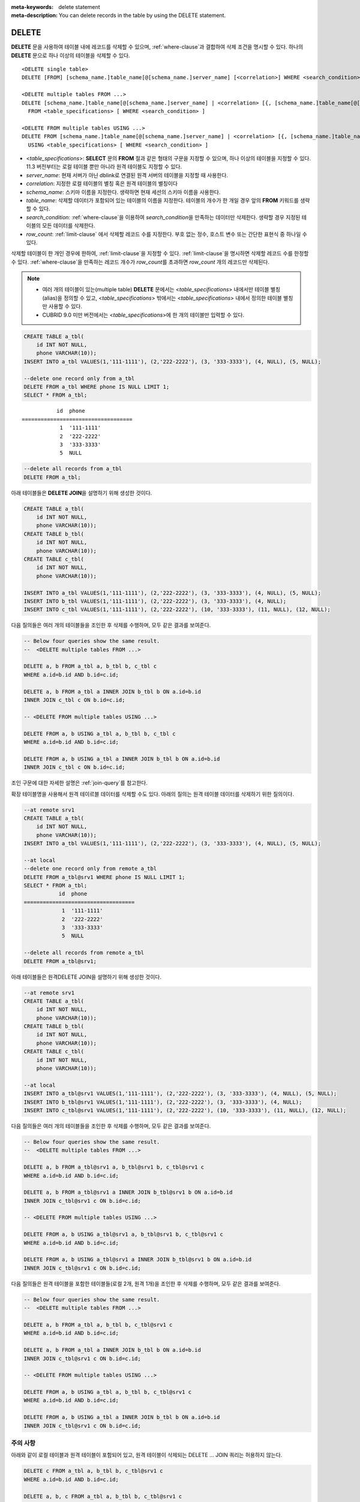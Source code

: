 
:meta-keywords: delete statement
:meta-description: You can delete records in the table by using the DELETE statement.


******
DELETE
******

**DELETE** 문을 사용하여 테이블 내에 레코드를 삭제할 수 있으며, :ref:`where-clause`\ 과 결합하여 삭제 조건을 명시할 수 있다. 하나의 **DELETE** 문으로 하나 이상의 테이블을 삭제할 수 있다. 

::
 
    <DELETE single table>
    DELETE [FROM] [schema_name.]table_name[@[schema_name.]server_name] [<correlation>] WHERE <search_condition> ] [LIMIT row_count]
     
    <DELETE multiple tables FROM ...>
    DELETE [schema_name.]table_name[@[schema_name.]server_name] | <correlation> [{, [schema_name.]table_name[@[schema_name.]server_name] | <correlation>}]
      FROM <table_specifications> [ WHERE <search_condition> ]
     
    <DELETE FROM multiple tables USING ...>
    DELETE FROM [schema_name.]table_name[@[schema_name.]server_name] | <correlation> [{, [schema_name.]table_name[@[schema_name.]server_name] | <correlation>}]
      USING <table_specifications> [ WHERE <search_condition> ]

*   <*table_specifications*>: **SELECT** 문의 **FROM** 절과 같은 형태의 구문을 지정할 수 있으며, 하나 이상의 테이블을 지정할 수 있다. 11.3 버전부터는 로컬 테이블 뿐만 아니라 원격 테이블도 지정할 수 있다.

*   *server_name*: 현재 서버가 아닌 dblink로 연결된 원격 서버의 테이블을 지정할 때 사용한다.

*   *correlation*: 지정한 로컬 테이블의 별칭 혹은 원격 테이블의 별칭이다

*   *schema_name*: 스키마 이름을 지정한다. 생략하면 현재 세션의 스키마 이름을 사용한다.

*   *table_name*: 삭제할 데이터가 포함되어 있는 테이블의 이름을 지정한다. 테이블의 개수가 한 개일 경우 앞의 **FROM** 키워드를 생략할 수 있다.

*   *search_condition*: :ref:`where-clause`\ 을 이용하여 *search_condition*\ 을 만족하는 데이터만 삭제한다. 생략할 경우 지정된 테이블의 모든 데이터를 삭제한다.

*   *row_count*: :ref:`limit-clause` 에서 삭제할 레코드 수를 지정한다. 부호 없는 정수, 호스트 변수 또는 간단한 표현식 중 하나일 수 있다.

삭제할 테이블이 한 개인 경우에 한하여, :ref:`limit-clause`\ 을 지정할 수 있다. :ref:`limit-clause`\ 을 명시하면 삭제할 레코드 수를 한정할 수 있다. :ref:`where-clause`\ 을 만족하는 레코드 개수가 *row_count*\ 를 초과하면 *row_count* 개의 레코드만 삭제된다.

.. note::

    *   여러 개의 테이블이 있는(multiple table) **DELETE** 문에서는 <*table_specifications*> 내에서만 테이블 별칭(alias)을 정의할 수 있고, <*table_specifications*> 밖에서는 <*table_specifications*> 내에서 정의한 테이블 별칭만 사용할 수 있다.

    *   CUBRID 9.0 미만 버전에서는 <*table_specifications*>에 한 개의 테이블만 입력할 수 있다.

.. code-block:: sql

    CREATE TABLE a_tbl(
        id INT NOT NULL,
        phone VARCHAR(10));
    INSERT INTO a_tbl VALUES(1,'111-1111'), (2,'222-2222'), (3, '333-3333'), (4, NULL), (5, NULL);
     
    --delete one record only from a_tbl
    DELETE FROM a_tbl WHERE phone IS NULL LIMIT 1;
    SELECT * FROM a_tbl;
    
::
    
               id  phone
    ===================================
                1  '111-1111'
                2  '222-2222'
                3  '333-3333'
                5  NULL
     
.. code-block:: sql

    --delete all records from a_tbl
    DELETE FROM a_tbl;

아래 테이블들은 **DELETE JOIN**\ 을 설명하기 위해 생성한 것이다.
    
.. code-block:: sql

    CREATE TABLE a_tbl(
        id INT NOT NULL,
        phone VARCHAR(10));
    CREATE TABLE b_tbl(
        id INT NOT NULL,
        phone VARCHAR(10));
    CREATE TABLE c_tbl(
        id INT NOT NULL,
        phone VARCHAR(10));
     
    INSERT INTO a_tbl VALUES(1,'111-1111'), (2,'222-2222'), (3, '333-3333'), (4, NULL), (5, NULL);
    INSERT INTO b_tbl VALUES(1,'111-1111'), (2,'222-2222'), (3, '333-3333'), (4, NULL);
    INSERT INTO c_tbl VALUES(1,'111-1111'), (2,'222-2222'), (10, '333-3333'), (11, NULL), (12, NULL);

다음 질의들은 여러 개의 테이블들을 조인한 후 삭제를 수행하며, 모두 같은 결과를 보여준다.

.. code-block:: sql

    -- Below four queries show the same result.
    --  <DELETE multiple tables FROM ...>
     
    DELETE a, b FROM a_tbl a, b_tbl b, c_tbl c
    WHERE a.id=b.id AND b.id=c.id;
     
    DELETE a, b FROM a_tbl a INNER JOIN b_tbl b ON a.id=b.id
    INNER JOIN c_tbl c ON b.id=c.id;
     
    -- <DELETE FROM multiple tables USING ...>
     
    DELETE FROM a, b USING a_tbl a, b_tbl b, c_tbl c
    WHERE a.id=b.id AND b.id=c.id;
     
    DELETE FROM a, b USING a_tbl a INNER JOIN b_tbl b ON a.id=b.id
    INNER JOIN c_tbl c ON b.id=c.id;

조인 구문에 대한 자세한 설명은 :ref:`join-query`\ 를 참고한다.

확장 테이블명을 사용해서 원격 테이르블 데이터를 삭제할 수도 있다. 아래의 질의는 원격 테이블 데이터를 삭제하기 위한 질의이다.

.. code-block:: sql

    --at remote srv1
    CREATE TABLE a_tbl(
        id INT NOT NULL,
        phone VARCHAR(10));
    INSERT INTO a_tbl VALUES(1,'111-1111'), (2,'222-2222'), (3, '333-3333'), (4, NULL), (5, NULL);

    --at local
    --delete one record only from remote a_tbl
    DELETE FROM a_tbl@srv1 WHERE phone IS NULL LIMIT 1;
    SELECT * FROM a_tbl;
               id  phone
    ===================================
                1  '111-1111'
                2  '222-2222'
                3  '333-3333'
                5  NULL

    --delete all records from remote a_tbl
    DELETE FROM a_tbl@srv1;

아래 테이블들은 원격DELETE JOIN을 설명하기 위해 생성한 것이다.

.. code-block:: sql

    --at remote srv1
    CREATE TABLE a_tbl(
        id INT NOT NULL,
        phone VARCHAR(10));
    CREATE TABLE b_tbl(
        id INT NOT NULL,
        phone VARCHAR(10));
    CREATE TABLE c_tbl(
        id INT NOT NULL,
        phone VARCHAR(10));

    --at local
    INSERT INTO a_tbl@srv1 VALUES(1,'111-1111'), (2,'222-2222'), (3, '333-3333'), (4, NULL), (5, NULL);
    INSERT INTO b_tbl@srv1 VALUES(1,'111-1111'), (2,'222-2222'), (3, '333-3333'), (4, NULL);
    INSERT INTO c_tbl@srv1 VALUES(1,'111-1111'), (2,'222-2222'), (10, '333-3333'), (11, NULL), (12, NULL);

다음 질의들은 여러 개의 테이블들을 조인한 후 삭제를 수행하며, 모두 같은 결과를 보여준다.

.. code-block:: sql

    -- Below four queries show the same result.
    --  <DELETE multiple tables FROM ...>

    DELETE a, b FROM a_tbl@srv1 a, b_tbl@srv1 b, c_tbl@srv1 c
    WHERE a.id=b.id AND b.id=c.id;

    DELETE a, b FROM a_tbl@srv1 a INNER JOIN b_tbl@srv1 b ON a.id=b.id
    INNER JOIN c_tbl@srv1 c ON b.id=c.id;

    -- <DELETE FROM multiple tables USING ...>

    DELETE FROM a, b USING a_tbl@srv1 a, b_tbl@srv1 b, c_tbl@srv1 c
    WHERE a.id=b.id AND b.id=c.id;

    DELETE FROM a, b USING a_tbl@srv1 a INNER JOIN b_tbl@srv1 b ON a.id=b.id
    INNER JOIN c_tbl@srv1 c ON b.id=c.id;

다음 질의들은 원격 테이블을 포함한 테이블들(로컬 2개, 원격 1개)을 조인한 후 삭제를 수행하며, 모두 같은 결과를 보여준다.

.. code-block:: sql

    -- Below four queries show the same result.
    --  <DELETE multiple tables FROM ...>

    DELETE a, b FROM a_tbl a, b_tbl b, c_tbl@srv1 c
    WHERE a.id=b.id AND b.id=c.id;

    DELETE a, b FROM a_tbl a INNER JOIN b_tbl b ON a.id=b.id
    INNER JOIN c_tbl@srv1 c ON b.id=c.id;

    -- <DELETE FROM multiple tables USING ...>

    DELETE FROM a, b USING a_tbl a, b_tbl b, c_tbl@srv1 c
    WHERE a.id=b.id AND b.id=c.id;

    DELETE FROM a, b USING a_tbl a INNER JOIN b_tbl b ON a.id=b.id
    INNER JOIN c_tbl@srv1 c ON b.id=c.id;

주의 사항
==========

아래와 같이 로컬 테이블과 원격 테이블이 포함되어 있고, 원격 테이블이 삭제되는 DELETE … JOIN 쿼리는 허용하지 않는다.

.. code-block:: sql

    DELETE c FROM a_tbl a, b_tbl b, c_tbl@srv1 c
    WHERE a.id=b.id AND b.id=c.id;

    DELETE a, b, c FROM a_tbl a, b_tbl b, c_tbl@srv1 c
    WHERE a.id=b.id AND b.id=c.id;
